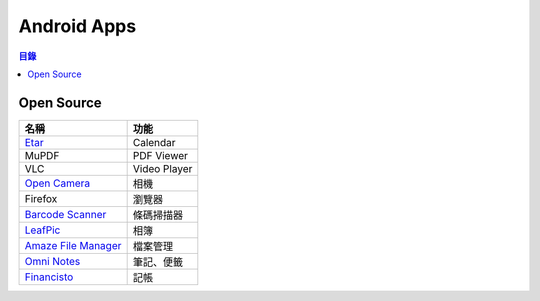 ========================================
Android Apps
========================================


.. contents:: 目錄


Open Source
========================================

+-----------------------+--------------+
| 名稱                  | 功能         |
+=======================+==============+
| `Etar`_               | Calendar     |
+-----------------------+--------------+
| MuPDF                 | PDF Viewer   |
+-----------------------+--------------+
| VLC                   | Video Player |
+-----------------------+--------------+
| `Open Camera`_        | 相機         |
+-----------------------+--------------+
| Firefox               | 瀏覽器       |
+-----------------------+--------------+
| `Barcode Scanner`_    | 條碼掃描器   |
+-----------------------+--------------+
| `LeafPic`_            | 相簿         |
+-----------------------+--------------+
| `Amaze File Manager`_ | 檔案管理     |
+-----------------------+--------------+
| `Omni Notes`_         | 筆記、便籤   |
+-----------------------+--------------+
| `Financisto`_         | 記帳         |
+-----------------------+--------------+

.. _Etar: https://github.com/Etar-Group/Etar-Calendar
.. _Open Camera: http://opencamera.sourceforge.net
.. _Barcode Scanner: https://github.com/zxing/zxing
.. _LeafPic: https://github.com/HoraApps/LeafPic
.. _Amaze File Manager: https://github.com/arpitkh96/AmazeFileManager
.. _Omni Notes: https://github.com/federicoiosue/Omni-Notes
.. _Financisto: https://github.com/dsolonenko/financisto2
